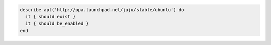 .. The contents of this file may be included in multiple topics (using the includes directive).
.. The contents of this file should be modified in a way that preserves its ability to appear in multiple topics.

.. To verify that a repository exists and is enabled:

.. code-block:: ruby

   describe apt('http://ppa.launchpad.net/juju/stable/ubuntu') do
     it { should exist }
     it { should be_enabled }
   end
